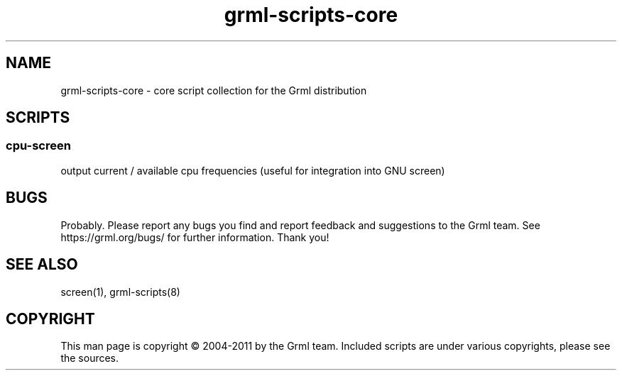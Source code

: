 .\" Filename:      grml-scripts-core.1
.\" Purpose:       man page for grml-scripts-core
.\" Authors:       grml-team (grml.org), (c) Michael Prokop <mika@grml.org>
.\" Bug-Reports:   see https://grml.org/bugs/
.\" License:       This file is licensed under the GPL v2.
.\"###############################################################################

.\"###############################################################
.TH grml\-scripts\-core 1 "grml-scripts-core"
.SH "NAME"
grml\-scripts\-core \- core script collection for the Grml distribution
.\"#######################################################
.SH "SCRIPTS"

.SS cpu-screen
output current / available cpu frequencies
(useful for integration into GNU screen)

.SH "BUGS"
Probably. Please report any bugs you find and report
feedback and suggestions to the Grml team.
See https://grml.org/bugs/ for further information.
Thank you!

.SH "SEE ALSO"
screen(1), grml-scripts(8)

.SH "COPYRIGHT"
This man page is copyright \(co 2004-2011 by the Grml team.
Included scripts are under various copyrights, please see
the sources.
.\"###### END OF FILE ##########################################################
.\" vim:tw=60
